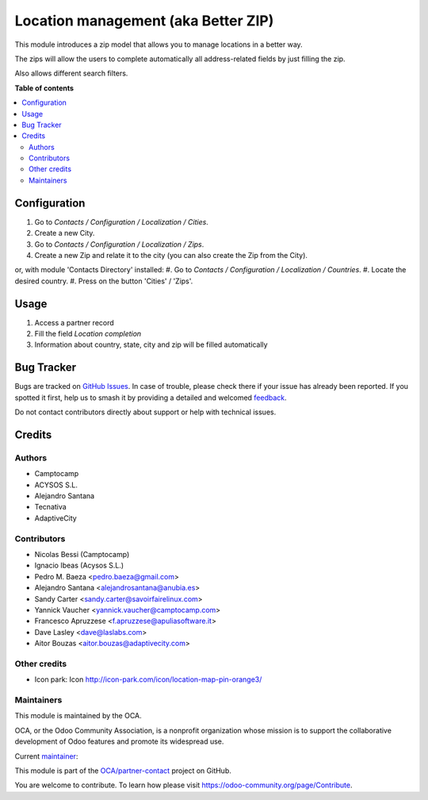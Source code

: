 ====================================
Location management (aka Better ZIP)
====================================

.. 
   !!!!!!!!!!!!!!!!!!!!!!!!!!!!!!!!!!!!!!!!!!!!!!!!!!!!
   !! This file is generated by oca-gen-addon-readme !!
   !! changes will be overwritten.                   !!
   !!!!!!!!!!!!!!!!!!!!!!!!!!!!!!!!!!!!!!!!!!!!!!!!!!!!
   !! source digest: sha256:c32fd6e13972dec87f576924d878645d7e6dfa48ec26f05e2aa87bbbcbd7d27c
   !!!!!!!!!!!!!!!!!!!!!!!!!!!!!!!!!!!!!!!!!!!!!!!!!!!!

.. |badge1| image:: https://img.shields.io/badge/maturity-Mature-brightgreen.png
    :target: https://odoo-community.org/page/development-status
    :alt: Mature
.. |badge2| image:: https://img.shields.io/badge/licence-AGPL--3-blue.png
    :target: http://www.gnu.org/licenses/agpl-3.0-standalone.html
    :alt: License: AGPL-3
.. |badge3| image:: https://img.shields.io/badge/github-OCA%2Fpartner--contact-lightgray.png?logo=github
    :target: https://github.com/OCA/partner-contact/tree/17.0/base_location
    :alt: OCA/partner-contact
.. |badge4| image:: https://img.shields.io/badge/weblate-Translate%20me-F47D42.png
    :target: https://translation.odoo-community.org/projects/partner-contact-17-0/partner-contact-17-0-base_location
    :alt: Translate me on Weblate
.. |badge5| image:: https://img.shields.io/badge/runboat-Try%20me-875A7B.png
    :target: https://runboat.odoo-community.org/builds?repo=OCA/partner-contact&target_branch=17.0
    :alt: Try me on Runboat

|badge1| |badge2| |badge3| |badge4| |badge5|

This module introduces a zip model that allows you to manage locations
in a better way.

The zips will allow the users to complete automatically all
address-related fields by just filling the zip.

Also allows different search filters.

**Table of contents**

.. contents::
   :local:

Configuration
=============

1. Go to *Contacts / Configuration / Localization / Cities*.
2. Create a new City.
3. Go to *Contacts / Configuration / Localization / Zips*.
4. Create a new Zip and relate it to the city (you can also create the
   Zip from the City).

or, with module 'Contacts Directory' installed: #. Go to *Contacts /
Configuration / Localization / Countries*. #. Locate the desired
country. #. Press on the button 'Cities' / 'Zips'.

Usage
=====

1. Access a partner record
2. Fill the field *Location completion*
3. Information about country, state, city and zip will be filled
   automatically

Bug Tracker
===========

Bugs are tracked on `GitHub Issues <https://github.com/OCA/partner-contact/issues>`_.
In case of trouble, please check there if your issue has already been reported.
If you spotted it first, help us to smash it by providing a detailed and welcomed
`feedback <https://github.com/OCA/partner-contact/issues/new?body=module:%20base_location%0Aversion:%2017.0%0A%0A**Steps%20to%20reproduce**%0A-%20...%0A%0A**Current%20behavior**%0A%0A**Expected%20behavior**>`_.

Do not contact contributors directly about support or help with technical issues.

Credits
=======

Authors
-------

* Camptocamp
* ACYSOS S.L.
* Alejandro Santana
* Tecnativa
* AdaptiveCity

Contributors
------------

-  Nicolas Bessi (Camptocamp)
-  Ignacio Ibeas (Acysos S.L.)
-  Pedro M. Baeza <pedro.baeza@gmail.com>
-  Alejandro Santana <alejandrosantana@anubia.es>
-  Sandy Carter <sandy.carter@savoirfairelinux.com>
-  Yannick Vaucher <yannick.vaucher@camptocamp.com>
-  Francesco Apruzzese <f.apruzzese@apuliasoftware.it>
-  Dave Lasley <dave@laslabs.com>
-  Aitor Bouzas <aitor.bouzas@adaptivecity.com>

Other credits
-------------

-  Icon park: Icon http://icon-park.com/icon/location-map-pin-orange3/

Maintainers
-----------

This module is maintained by the OCA.

.. image:: https://odoo-community.org/logo.png
   :alt: Odoo Community Association
   :target: https://odoo-community.org

OCA, or the Odoo Community Association, is a nonprofit organization whose
mission is to support the collaborative development of Odoo features and
promote its widespread use.

.. |maintainer-pedrobaeza| image:: https://github.com/pedrobaeza.png?size=40px
    :target: https://github.com/pedrobaeza
    :alt: pedrobaeza

Current `maintainer <https://odoo-community.org/page/maintainer-role>`__:

|maintainer-pedrobaeza| 

This module is part of the `OCA/partner-contact <https://github.com/OCA/partner-contact/tree/17.0/base_location>`_ project on GitHub.

You are welcome to contribute. To learn how please visit https://odoo-community.org/page/Contribute.
